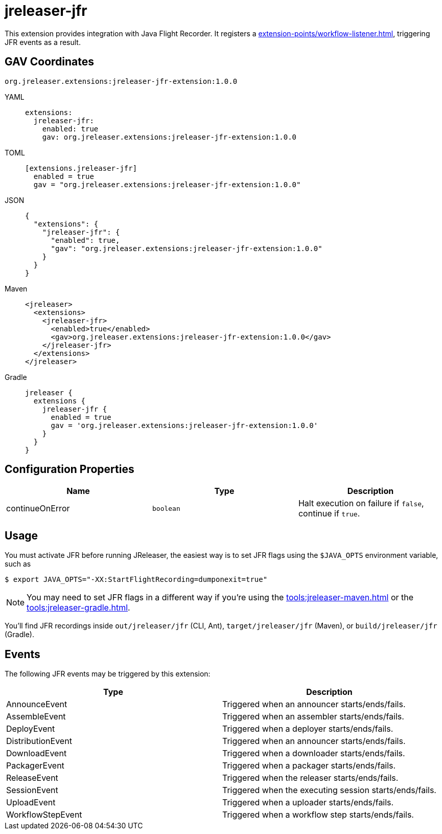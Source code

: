 = jreleaser-jfr

:jreleaser-jfr-version: 1.0.0

This extension provides integration with Java Flight Recorder. It registers a
xref:extension-points/workflow-listener.adoc[], triggering JFR events as a result.

== GAV Coordinates

[source]
[subs="+macros,attributes"]
----
org.jreleaser.extensions:jreleaser-jfr-extension:{jreleaser-jfr-version}
----

[tabs]
====
YAML::
+
--
[source,yaml]
[subs="+macros,attributes"]
----
extensions:
  jreleaser-jfr:
    enabled: true
    gav: org.jreleaser.extensions:jreleaser-jfr-extension:{jreleaser-jfr-version}
----
--
TOML::
+
--
[source,toml]
[subs="+macros,attributes"]
----
[extensions.jreleaser-jfr]
  enabled = true
  gav = "org.jreleaser.extensions:jreleaser-jfr-extension:{jreleaser-jfr-version}"
----
--
JSON::
+
--
[source,json]
[subs="+macros,attributes"]
----
{
  "extensions": {
    "jreleaser-jfr": {
      "enabled": true,
      "gav": "org.jreleaser.extensions:jreleaser-jfr-extension:{jreleaser-jfr-version}"
    }
  }
}
----
--
Maven::
+
--
[source,xml]
[subs="verbatim,+macros,attributes"]
----
<jreleaser>
  <extensions>
    <jreleaser-jfr>
      <enabled>true</enabled>
      <gav>org.jreleaser.extensions:jreleaser-jfr-extension:{jreleaser-jfr-version}</gav>
    </jreleaser-jfr>
  </extensions>
</jreleaser>
----
--
Gradle::
+
--
[source,groovy]
[subs="+macros,attributes"]
----
jreleaser {
  extensions {
    jreleaser-jfr {
      enabled = true
      gav = 'org.jreleaser.extensions:jreleaser-jfr-extension:{jreleaser-jfr-version}'
    }
  }
}
----
--
====

== Configuration Properties

[%header, cols="<1,<1,<1", width="100%"]
|===
| Name            | Type      | Description
| continueOnError | `boolean` | Halt execution on failure if `false`, continue if `true`.
|===

== Usage

You must activate JFR before running JReleaser, the easiest way is to set JFR flags using the `$JAVA_OPTS` environment
variable, such as

[source]
----
$ export JAVA_OPTS="-XX:StartFlightRecording=dumponexit=true"
----

NOTE: You may need to set JFR flags in a different way if you're using the xref:tools:jreleaser-maven.adoc[] or the
xref:tools:jreleaser-gradle.adoc[].

You'll find JFR recordings inside `out/jreleaser/jfr` (CLI, Ant), `target/jreleaser/jfr` (Maven), or
`build/jreleaser/jfr` (Gradle).

== Events

The following JFR events may be triggered by this extension:

[%header, cols="<1,<1", width="100%"]
|===
| Type              | Description
| AnnounceEvent     | Triggered when an announcer starts/ends/fails.
| AssembleEvent     | Triggered when an assembler starts/ends/fails.
| DeployEvent       | Triggered when a deployer starts/ends/fails.
| DistributionEvent | Triggered when an announcer starts/ends/fails.
| DownloadEvent     | Triggered when a downloader starts/ends/fails.
| PackagerEvent     | Triggered when a packager starts/ends/fails.
| ReleaseEvent      | Triggered when the releaser starts/ends/fails.
| SessionEvent      | Triggered when the executing session starts/ends/fails.
| UploadEvent       | Triggered when a uploader starts/ends/fails.
| WorkflowStepEvent | Triggered when a workflow step starts/ends/fails.
|===
